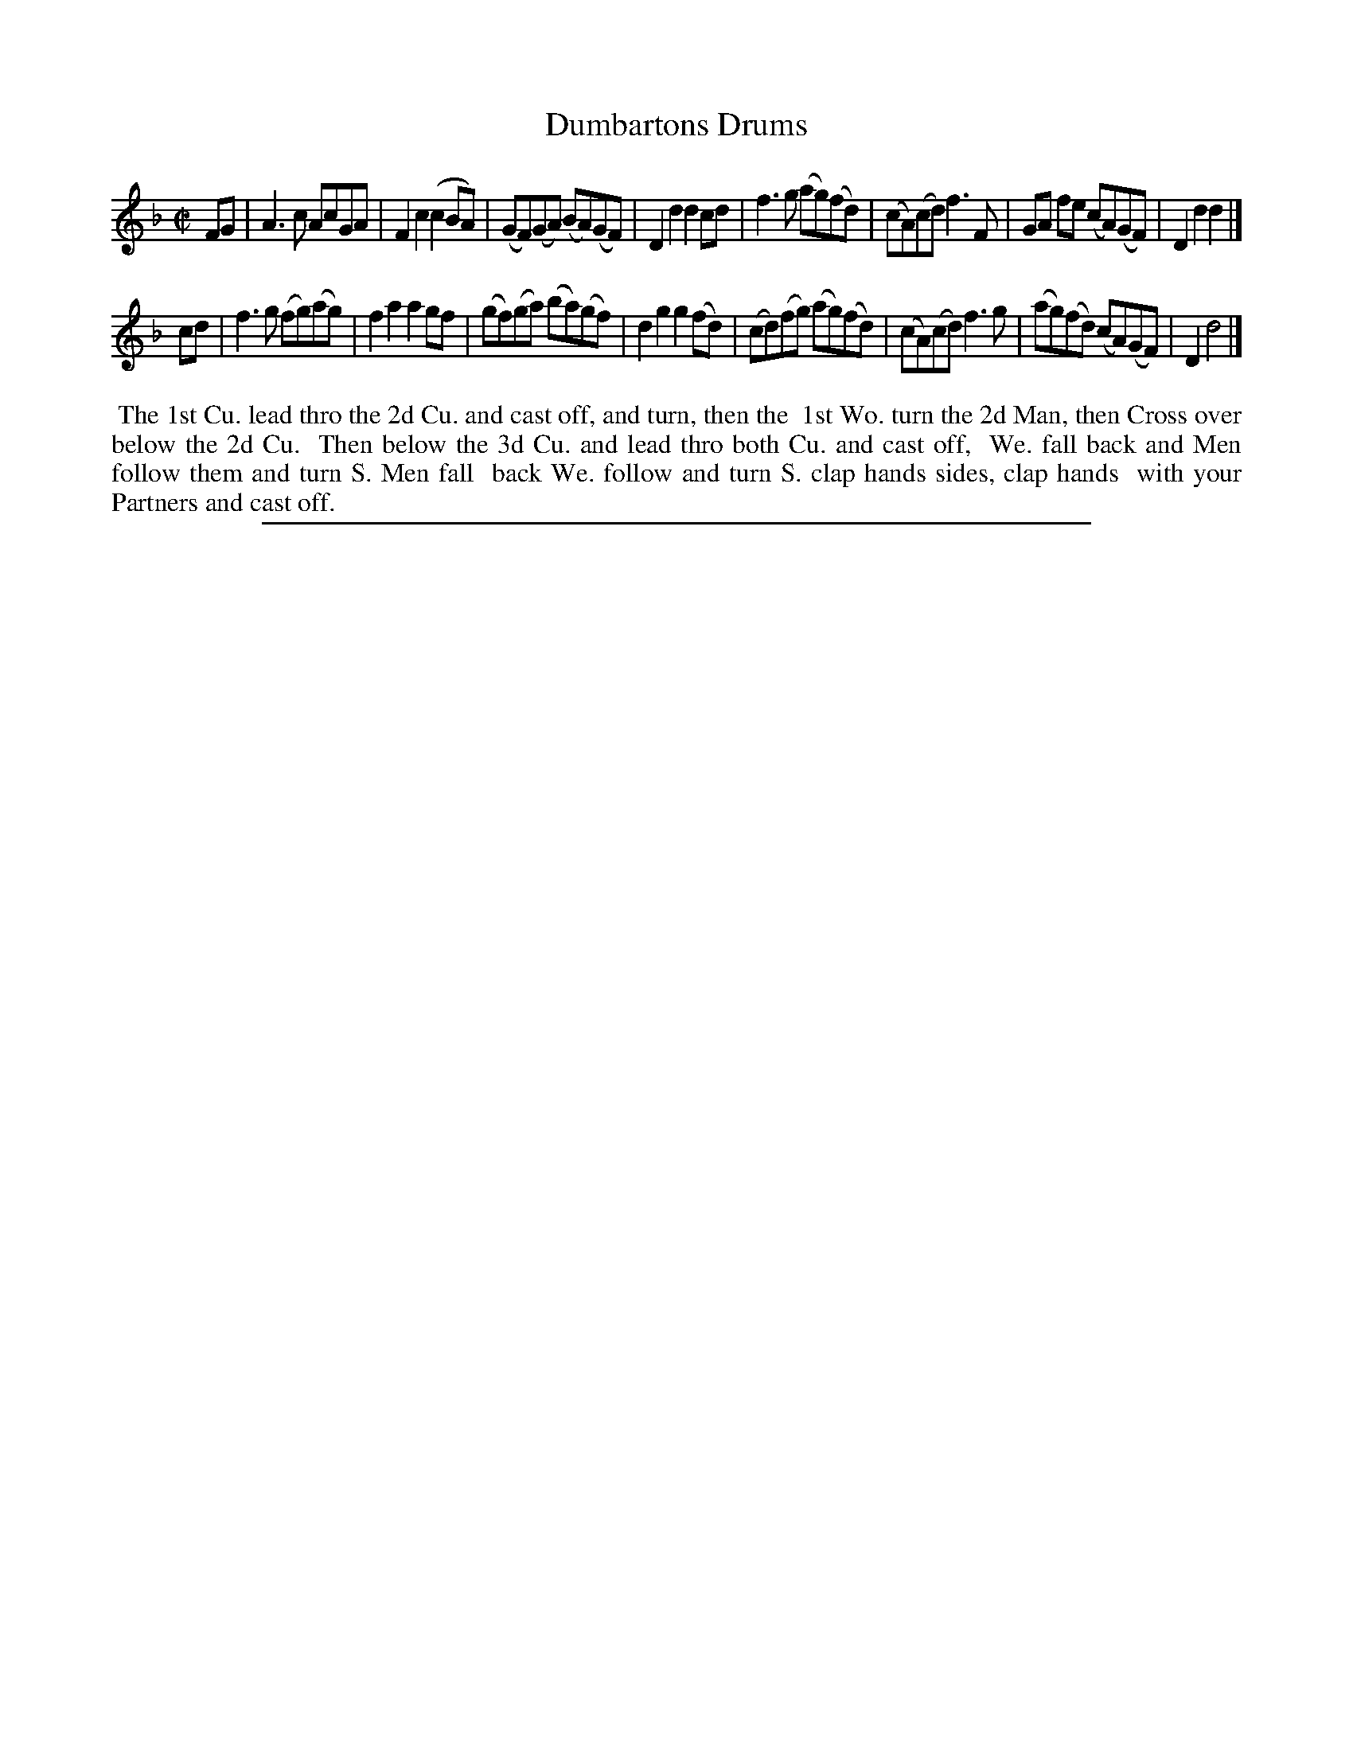 X: 1
T: Dumbartons Drums
%R: reel
B: "The Compleat Country Dancing-Master" printed by John Walsh, London ca. 1740
S: 6: CCDM2 http://imslp.org/wiki/The_Compleat_Country_Dancing-Master_(Various) V.2 (70)
Z: 2013 John Chambers <jc:trillian.mit.edu>
M: C|
L: 1/8
K: F
% - - - - - - - - - - - - - - - - - - - - - - - - -
FG |\
A3c AcGA | F2c2 (c2BA) | (GF)(GA) (BA)(GF) | D2d2 d2cd |\
f3g (ag)(fd) | (cA)(cd) f3F | GA fe (cA)(GF) | D2d2 d2 |]
cd |\
f3g (fg)(ag) | f2a2 a2gf | (gf)(ga) (ba)(gf) | d2g2 g2(fd) |\
(cd)(fg) (ag)(fd) | (cA)(cd) f3g | (ag)(fd) (cA)(GF) | D2 d4 |]
% - - - - - - - - - - - - - - - - - - - - - - - - -
%%begintext align
%% The 1st Cu. lead thro the 2d Cu. and cast off, and turn, then the
%% 1st Wo. turn the 2d Man, then Cross over below the 2d Cu.
%% Then below the 3d Cu. and lead thro both Cu. and cast off,
%% We. fall back and Men follow them and turn S. Men fall
%% back We. follow and turn S. clap hands sides, clap hands
%% with your Partners and cast off.
%%endtext
%%sep 1 8 500
